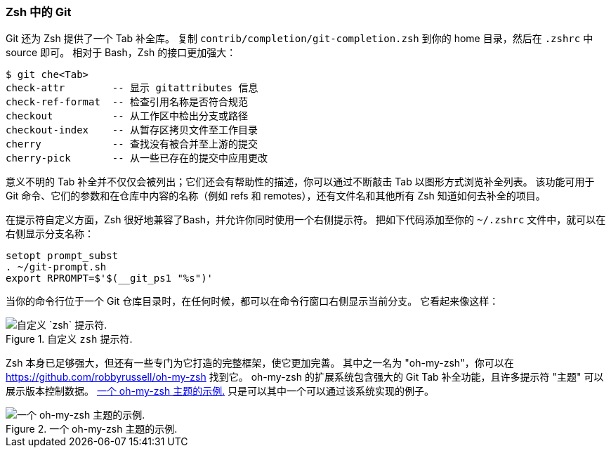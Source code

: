 === Zsh 中的 Git

(((zsh)))(((tab completion, zsh)))(((shell prompts, zsh)))
Git 还为 Zsh 提供了一个 Tab 补全库。
复制 `contrib/completion/git-completion.zsh` 到你的 home 目录，然后在 `.zshrc` 中 source 即可。
相对于 Bash，Zsh 的接口更加强大：

[source,console]
----
$ git che<Tab>
check-attr        -- 显示 gitattributes 信息
check-ref-format  -- 检查引用名称是否符合规范
checkout          -- 从工作区中检出分支或路径
checkout-index    -- 从暂存区拷贝文件至工作目录
cherry            -- 查找没有被合并至上游的提交
cherry-pick       -- 从一些已存在的提交中应用更改
----

意义不明的 Tab 补全并不仅仅会被列出；它们还会有帮助性的描述，你可以通过不断敲击 Tab 以图形方式浏览补全列表。
该功能可用于 Git 命令、它们的参数和在仓库中内容的名称（例如 refs 和 remotes），还有文件名和其他所有 Zsh 知道如何去补全的项目。

在提示符自定义方面，Zsh 很好地兼容了Bash，并允许你同时使用一个右侧提示符。
把如下代码添加至你的 `~/.zshrc` 文件中，就可以在右侧显示分支名称：

[source,console]
----
setopt prompt_subst
. ~/git-prompt.sh
export RPROMPT=$'$(__git_ps1 "%s")'
----

当你的命令行位于一个 Git 仓库目录时，在任何时候，都可以在命令行窗口右侧显示当前分支。
它看起来像这样：

.自定义 `zsh` 提示符.
image::../images/zsh-prompt.png[自定义 `zsh` 提示符.]

Zsh 本身已足够强大，但还有一些专门为它打造的完整框架，使它更加完善。
其中之一名为 "oh-my-zsh"，你可以在 https://github.com/robbyrussell/oh-my-zsh[] 找到它。
oh-my-zsh 的扩展系统包含强大的 Git Tab 补全功能，且许多提示符 "主题" 可以展示版本控制数据。
<<oh_my_zsh_git>> 只是可以其中一个可以通过该系统实现的例子。

[[oh_my_zsh_git]]
.一个 oh-my-zsh 主题的示例.
image::../images/zsh-oh-my.png[一个 oh-my-zsh 主题的示例.]
